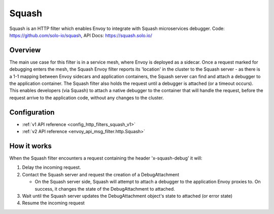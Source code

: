 .. _config_http_filters_squash:

Squash
======

Squash is an HTTP filter which enables Envoy to integrate with Squash microservices debugger.
Code: https://github.com/solo-io/squash, API Docs:  https://squash.solo.io/

Overview
--------

The main use case for this filter is in a service mesh, where Envoy is deployed as a sidecar.
Once a request marked for debugging enters the mesh, the Squash Envoy filter reports its 'location'
in the cluster to the Squash server - as there is a 1-1 mapping between Envoy sidecars and
application containers, the Squash server can find and attach a debugger to the application container.
The Squash filter also holds the request until a debugger is attached (or a timeout occurs). This
enables developers (via Squash) to attach a native debugger to the container that will handle the
request, before the request arrive to the application code, without any changes to the cluster.

Configuration
-------------

* :ref:`v1 API reference <config_http_filters_squash_v1>`
* :ref:`v2 API reference <envoy_api_msg_filter.http.Squash>`

How it works
------------

When the Squash filter encounters a request containing the header 'x-squash-debug' it will:

1. Delay the incoming request.
2. Contact the Squash server and request the creation of a DebugAttachment

   - On the Squash server side, Squash will attempt to attach a debugger to the application Envoy
     proxies to. On success, it changes the state of the DebugAttachment
     to attached.

3. Wait until the Squash server updates the DebugAttachment object's state to attached (or
   error state)
4. Resume the incoming request
